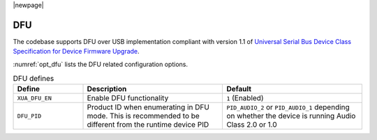 |newpage|

DFU
===

The codebase supports DFU over USB implementation compliant with version 1.1 of
`Universal Serial Bus Device Class Specification for Device Firmware Upgrade <https://www.usb.org/sites/default/files/DFU_1.1.pdf>`_.

:numref:`opt_dfu` lists the DFU related configuration options.

.. _opt_dfu:

.. list-table:: DFU defines
   :header-rows: 1
   :widths: 20 40 40

   * - Define
     - Description
     - Default
   * - ``XUA_DFU_EN``
     - Enable DFU functionality
     - ``1`` (Enabled)
   * - ``DFU_PID``
     - Product ID when enumerating in DFU mode. This is recommended to be different from the runtime device PID
     - ``PID_AUDIO_2`` or ``PID_AUDIO_1`` depending on whether the device is running Audio Class 2.0 or 1.0


